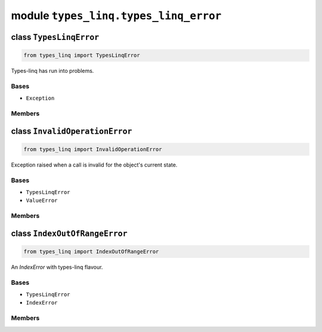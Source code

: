 module ``types_linq.types_linq_error``
#######################################

class ``TypesLinqError``
**************************

.. code-block:: python

    from types_linq import TypesLinqError

Types-linq has run into problems.

Bases
======
- ``Exception``

Members
========

class ``InvalidOperationError``
*********************************

.. code-block:: python

    from types_linq import InvalidOperationError

Exception raised when a call is invalid for the object's current state.

Bases
======
- ``TypesLinqError``
- ``ValueError``

Members
========

class ``IndexOutOfRangeError``
********************************

.. code-block:: python

    from types_linq import IndexOutOfRangeError

An `IndexError` with types-linq flavour.

Bases
======
- ``TypesLinqError``
- ``IndexError``

Members
========


